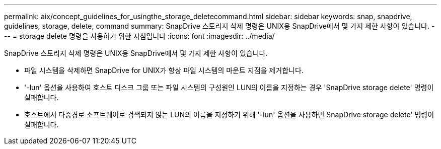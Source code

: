 ---
permalink: aix/concept_guidelines_for_usingthe_storage_deletecommand.html 
sidebar: sidebar 
keywords: snap, snapdrive, guidelines, storage, delete, command 
summary: SnapDrive 스토리지 삭제 명령은 UNIX용 SnapDrive에서 몇 가지 제한 사항이 있습니다. 
---
= storage delete 명령을 사용하기 위한 지침입니다
:icons: font
:imagesdir: ../media/


[role="lead"]
SnapDrive 스토리지 삭제 명령은 UNIX용 SnapDrive에서 몇 가지 제한 사항이 있습니다.

* 파일 시스템을 삭제하면 SnapDrive for UNIX가 항상 파일 시스템의 마운트 지점을 제거합니다.
* '-lun' 옵션을 사용하여 호스트 디스크 그룹 또는 파일 시스템의 구성원인 LUN의 이름을 지정하는 경우 'SnapDrive storage delete' 명령이 실패합니다.
* 호스트에서 다중경로 소프트웨어로 검색되지 않는 LUN의 이름을 지정하기 위해 '-lun' 옵션을 사용하면 SnapDrive storage delete' 명령이 실패합니다.


